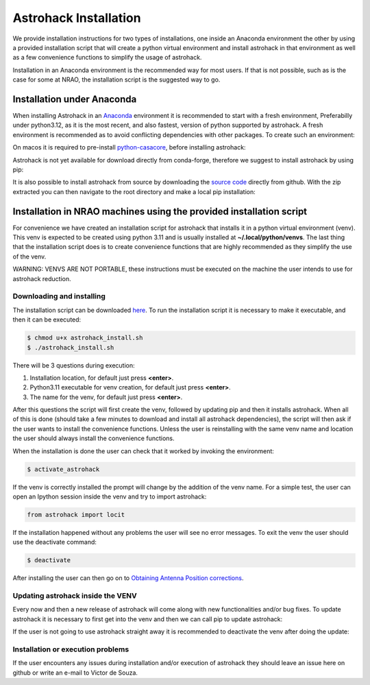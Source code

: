 Astrohack Installation
~~~~~~~~~~~~~~~~~~~~~~

We provide installation instructions for two types of installations,
one inside an Anaconda environment the other by using a provided
installation script that will create a python virtual environment and
install astrohack in that environment as well as a few convenience
functions to simplify the usage of astrohack.

Installation in an Anaconda environment is the recommended way for
most users. If that is not possible, such as is the case for some at
NRAO, the installation script is the suggested way to go.


Installation under Anaconda
###########################

When installing Astrohack in an `Anaconda
<https://docs.conda.io/projects/conda/en/latest/>`_ environment it is
recommended to start with a fresh environment, Preferabilly under
python3.12, as it is the most recent, and also fastest, version of
python supported by astrohack. A fresh environment is recommended as
to avoid conflicting dependencies with other packages. To create such
an environment:

.. code-block:: bash
   $ conda create --name astrohack python=3.12 --no-default-packages
   $ conda activate astrohack

On macos it is required to pre-install `python-casacore
<https://github.com/casacore/python-casacore>`_, before installing
astrohack:

.. code-block:: bash
   $ conda install -c conda-forge python-casacore

Astrohack is not yet available for download directly from conda-forge,
therefore we suggest to install astrohack by using pip:

.. code-block:: bash
   $ pip install astrohack

It is also possible to install astrohack from source by downloading
the `source code
<https://github.com/casangi/astrohack/archive/refs/heads/astrohack-dev.zip>`_
directly from github. With the zip extracted you can then navigate to
the root directory and make a local pip installation:

.. code-block:: bash
   $ cd <Astrohack_root_dir>
   $ pip install -e .
		

Installation in NRAO machines using the provided installation script
####################################################################

For convenience we have created an installation script for astrohack
that installs it in a python virtual environment (venv).  This venv is
expected to be created using python 3.11 and is usually installed at
**~/.local/python/venvs**.  The last thing that the installation script
does is to create convenience functions that are highly recommended as
they simplify the use of the venv.

WARNING: VENVS ARE NOT PORTABLE, these instructions must be executed
on the machine the user intends to use for astrohack reduction.

Downloading and installing
----------------------------

The installation script can be downloaded `here
<https://github.com/casangi/astrohack/raw/main/etc/installation/astrohack-install.sh>`_. To
run the installation script it is necessary to make it executable, and
then it can be executed:

.. code-block:: bash
		
   $ chmod u+x astrohack_install.sh
   $ ./astrohack_install.sh

There will be 3 questions during execution:

1. Installation location, for default just press **<enter>**.

2. Python3.11 executable for venv creation, for default just press **<enter>**.

3. The name for the venv, for default just press **<enter>**.

After this questions the script will first create the venv, followed
by updating pip and then it installs astrohack.  When all of this is
done (should take a few minutes to download and install all astrohack
dependencies), the script will then ask if the user wants to install
the convenience functions.  Unless the user is reinstalling with the
same venv name and location the user should always install the
convenience functions.

When the installation is done the user can check that it worked by
invoking the environment:

.. code-block:: bash
		
   $ activate_astrohack

If the venv is correctly installed the prompt will change by the
addition of the venv name. For a simple test, the user can open an
Ipython session inside the venv and try to import astrohack:

.. code-block:: python
		
   from astrohack import locit

If the installation happened without any problems the user will see no
error messages.  To exit the venv the user should use the deactivate
command:

.. code-block:: bash
		
   $ deactivate

After installing the user can then go on to `Obtaining Antenna Position
corrections <./Using-Astrohack-Virtual-Environment-for-antenna-position-corrections>`_.

Updating astrohack inside the VENV
------------------------------------

Every now and then a new release of astrohack will come along with new
functionalities and/or bug fixes. To update astrohack it is necessary
to first get into the venv and then we can call pip to update
astrohack:

.. code-block:: bash
   $ activate_astrohack
   $ pip install astrohack --upgrade

If the user is not going to use astrohack straight away it is
recommended to deactivate the venv after doing the update:

.. code-block:: bash
   $ deactivate

Installation or execution problems
------------------------------------

If the user encounters any issues during installation and/or execution
of astrohack they should leave an issue here on github or write an
e-mail to Victor de Souza.
